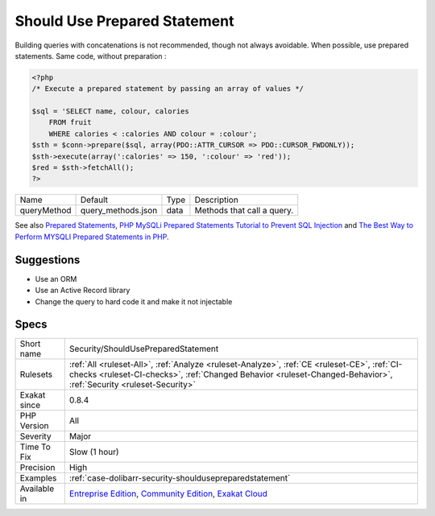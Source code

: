 .. _security-shouldusepreparedstatement:

.. _should-use-prepared-statement:

Should Use Prepared Statement
+++++++++++++++++++++++++++++

.. meta\:\:
	:description:
		Should Use Prepared Statement: Modern databases provides support for prepared statement : it separates the query from the processed data and raise significantly the security.
	:twitter:card: summary_large_image
	:twitter:site: @exakat
	:twitter:title: Should Use Prepared Statement
	:twitter:description: Should Use Prepared Statement: Modern databases provides support for prepared statement : it separates the query from the processed data and raise significantly the security
	:twitter:creator: @exakat
	:twitter:image:src: https://www.exakat.io/wp-content/uploads/2020/06/logo-exakat.png
	:og:image: https://www.exakat.io/wp-content/uploads/2020/06/logo-exakat.png
	:og:title: Should Use Prepared Statement
	:og:type: article
	:og:description: Modern databases provides support for prepared statement : it separates the query from the processed data and raise significantly the security
	:og:url: https://php-tips.readthedocs.io/en/latest/tips/Security/ShouldUsePreparedStatement.html
	:og:locale: en
  Modern databases provides support for prepared statement : it separates the query from the processed data and raise significantly the security. 

Building queries with concatenations is not recommended, though not always avoidable. When possible, use prepared statements.
Same code, without preparation :

.. code-block:: php
   
   <?php
   /* Execute a prepared statement by passing an array of values */
   
   $sql = 'SELECT name, colour, calories
       FROM fruit
       WHERE calories < :calories AND colour = :colour';
   $sth = $conn->prepare($sql, array(PDO::ATTR_CURSOR => PDO::CURSOR_FWDONLY));
   $sth->execute(array(':calories' => 150, ':colour' => 'red'));
   $red = $sth->fetchAll();
   ?>

+-------------+--------------------+------+----------------------------+
| Name        | Default            | Type | Description                |
+-------------+--------------------+------+----------------------------+
| queryMethod | query_methods.json | data | Methods that call a query. |
+-------------+--------------------+------+----------------------------+



See also `Prepared Statements <https://www.php.net/manual/en/mysqli.quickstart.prepared-statements.php>`_, `PHP MySQLi Prepared Statements Tutorial to Prevent SQL Injection <https://websitebeaver.com/prepared-statements-in-php-mysqli-to-prevent-sql-injection>`_ and `The Best Way to Perform MYSQLI Prepared Statements in PHP <https://developer.hyvor.com/php/prepared-statements>`_.


Suggestions
___________

* Use an ORM
* Use an Active Record library
* Change the query to hard code it and make it not injectable




Specs
_____

+--------------+------------------------------------------------------------------------------------------------------------------------------------------------------------------------------------------------------------------+
| Short name   | Security/ShouldUsePreparedStatement                                                                                                                                                                              |
+--------------+------------------------------------------------------------------------------------------------------------------------------------------------------------------------------------------------------------------+
| Rulesets     | :ref:`All <ruleset-All>`, :ref:`Analyze <ruleset-Analyze>`, :ref:`CE <ruleset-CE>`, :ref:`CI-checks <ruleset-CI-checks>`, :ref:`Changed Behavior <ruleset-Changed-Behavior>`, :ref:`Security <ruleset-Security>` |
+--------------+------------------------------------------------------------------------------------------------------------------------------------------------------------------------------------------------------------------+
| Exakat since | 0.8.4                                                                                                                                                                                                            |
+--------------+------------------------------------------------------------------------------------------------------------------------------------------------------------------------------------------------------------------+
| PHP Version  | All                                                                                                                                                                                                              |
+--------------+------------------------------------------------------------------------------------------------------------------------------------------------------------------------------------------------------------------+
| Severity     | Major                                                                                                                                                                                                            |
+--------------+------------------------------------------------------------------------------------------------------------------------------------------------------------------------------------------------------------------+
| Time To Fix  | Slow (1 hour)                                                                                                                                                                                                    |
+--------------+------------------------------------------------------------------------------------------------------------------------------------------------------------------------------------------------------------------+
| Precision    | High                                                                                                                                                                                                             |
+--------------+------------------------------------------------------------------------------------------------------------------------------------------------------------------------------------------------------------------+
| Examples     | :ref:`case-dolibarr-security-shouldusepreparedstatement`                                                                                                                                                         |
+--------------+------------------------------------------------------------------------------------------------------------------------------------------------------------------------------------------------------------------+
| Available in | `Entreprise Edition <https://www.exakat.io/entreprise-edition>`_, `Community Edition <https://www.exakat.io/community-edition>`_, `Exakat Cloud <https://www.exakat.io/exakat-cloud/>`_                          |
+--------------+------------------------------------------------------------------------------------------------------------------------------------------------------------------------------------------------------------------+


